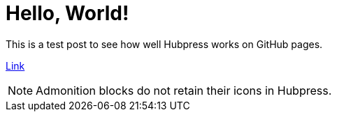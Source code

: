 = Hello, World!
:hp-tags: hubpress, blog,

This is a test post to see how well Hubpress works on GitHub pages.

link:http://jacksonbates.me[Link]

NOTE: Admonition blocks do not retain their icons in Hubpress.



